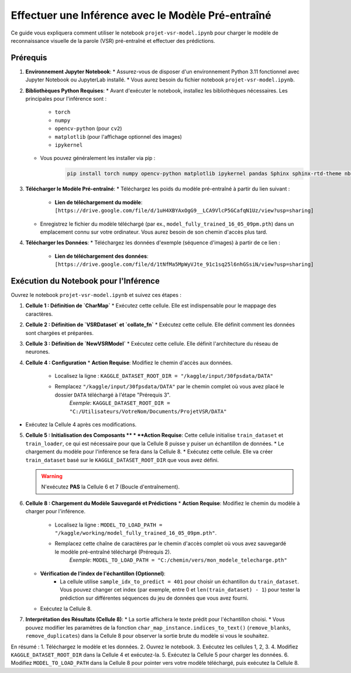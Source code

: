 .. _guide_inference:

Effectuer une Inférence avec le Modèle Pré-entraîné
====================================================

Ce guide vous expliquera comment utiliser le notebook ``projet-vsr-model.ipynb`` pour charger le modèle de reconnaissance visuelle de la parole (VSR) pré-entraîné et effectuer des prédictions.

Prérequis
---------

1.  **Environnement Jupyter Notebook**:
    * Assurez-vous de disposer d'un environnement Python 3.11 fonctionnel avec Jupyter Notebook ou JupyterLab installé.
    * Vous aurez besoin du fichier notebook ``projet-vsr-model.ipynb``.

2.  **Bibliothèques Python Requises**:
    * Avant d'exécuter le notebook, installez les bibliothèques nécessaires. Les principales pour l'inférence sont :
        * ``torch``
        * ``numpy``
        * ``opencv-python`` (pour ``cv2``)
        * ``matplotlib`` (pour l'affichage optionnel des images)
        * ``ipykernel``
    * Vous pouvez généralement les installer via pip :
        .. code-block:: bash

           pip install torch numpy opencv-python matplotlib ipykernel pandas Sphinx sphinx-rtd-theme nbsphinx

3.  **Télécharger le Modèle Pré-entraîné**:
    * Téléchargez les poids du modèle pré-entraîné à partir du lien suivant :
        * **Lien de téléchargement du modèle**: ``[https://drive.google.com/file/d/1uH4XBYAxOgG9__LCA9VlcP5GCafqN1Uz/view?usp=sharing]``
    * Enregistrez le fichier du modèle téléchargé (par ex., ``model_fully_trained_16_05_09pm.pth``) dans un emplacement connu sur votre ordinateur. Vous aurez besoin de son chemin d'accès plus tard.

4.  **Télécharger les Données**:
    * Téléchargez les données d'exemple (séquence d'images) à partir de ce lien :
        * **Lien de téléchargement des données**: ``[https://drive.google.com/file/d/1tNfMa5MpWyVJte_91c1sq25l6nhGSsiN/view?usp=sharing]``

Exécution du Notebook pour l'Inférence
---------------------------------------

Ouvrez le notebook ``projet-vsr-model.ipynb`` et suivez ces étapes :

1.  **Cellule 1 : Définition de `CharMap`**
    * Exécutez cette cellule. Elle est indispensable pour le mappage des caractères.

2.  **Cellule 2 : Définition de `VSRDataset` et `collate_fn`**
    * Exécutez cette cellule. Elle définit comment les données sont chargées et préparées.

3.  **Cellule 3 : Définition de `NewVSRModel`**
    * Exécutez cette cellule. Elle définit l'architecture du réseau de neurones.

4.  **Cellule 4 : Configuration**
    * **Action Requise**: Modifiez le chemin d'accès aux données.
        * Localisez la ligne : ``KAGGLE_DATASET_ROOT_DIR = "/kaggle/input/30fpsdata/DATA"``
        * Remplacez ``"/kaggle/input/30fpsdata/DATA"`` par le chemin complet où vous avez placé le dossier ``DATA`` téléchargé à l'étape "Prérequis 3".
            *Exemple*: ``KAGGLE_DATASET_ROOT_DIR = "C:/Utilisateurs/VotreNom/Documents/ProjetVSR/DATA"``
    
* Exécutez la Cellule 4 après ces modifications.

5.  **Cellule 5 : Initialisation des Composants **
    * **Action Requise**: Cette cellule initialise ``train_dataset`` et ``train_loader``, ce qui est nécessaire pour que la Cellule 8 puisse y puiser un échantillon de données.
    * Le chargement du modèle pour l'inférence se fera dans la Cellule 8.
    * Exécutez cette cellule. Elle va créer ``train_dataset`` basé sur le ``KAGGLE_DATASET_ROOT_DIR`` que vous avez défini.

    .. warning::
       N'exécutez **PAS** la Cellule 6 et 7 (Boucle d'entraînement).

6.  **Cellule 8 : Chargement du Modèle Sauvegardé et Prédictions**
    * **Action Requise**: Modifiez le chemin du modèle à charger pour l'inférence.
        * Localisez la ligne : ``MODEL_TO_LOAD_PATH = "/kaggle/working/model_fully_trained_16_05_09pm.pth"``.
        * Remplacez cette chaîne de caractères par le chemin d'accès complet où vous avez sauvegardé le modèle pré-entraîné téléchargé (Prérequis 2).
            *Exemple*: ``MODEL_TO_LOAD_PATH = "C:/chemin/vers/mon_modele_telecharge.pth"``
    * **Vérification de l'index de l'échantillon (Optionnel)**:
        * La cellule utilise ``sample_idx_to_predict = 401`` pour choisir un échantillon du ``train_dataset``. Vous pouvez changer cet index (par exemple, entre 0 et ``len(train_dataset) - 1``) pour tester la prédiction sur différentes séquences du jeu de données que vous avez fourni.
    * Exécutez la Cellule 8.

7.  **Interprétation des Résultats (Cellule 8)**:
    * La sortie affichera le texte prédit pour l'échantillon choisi.
    * Vous pouvez modifier les paramètres de la fonction ``char_map_instance.indices_to_text()`` (``remove_blanks``, ``remove_duplicates``) dans la Cellule 8 pour observer la sortie brute du modèle si vous le souhaitez.

En résumé :
1. Téléchargez le modèle et les données.
2. Ouvrez le notebook.
3. Exécutez les cellules 1, 2, 3.
4. Modifiez ``KAGGLE_DATASET_ROOT_DIR`` dans la Cellule 4 et exécutez-la.
5. Exécutez la Cellule 5 pour charger les données.
6. Modifiez ``MODEL_TO_LOAD_PATH`` dans la Cellule 8 pour pointer vers votre modèle téléchargé, puis exécutez la Cellule 8.
